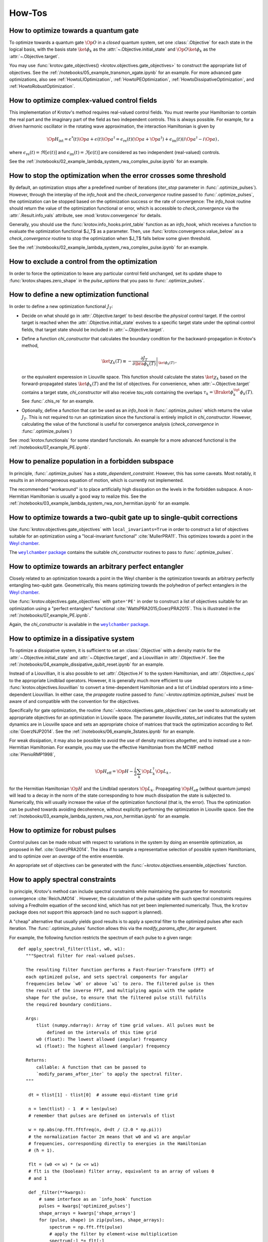 How-Tos
=======

How to optimize towards a quantum gate
--------------------------------------

To optimize towards a quantum gate :math:`\Op{O}` in a *closed* quantum system,
set one :class:`.Objective` for each state in the logical basis, with the basis
state :math:`\ket{\phi_k}` as the :attr:`~.Objective.initial_state` and
:math:`\Op{O} \ket{\phi_k}` as the :attr:`~.Objective.target`.

You may use :func:`krotov.gate_objectives() <krotov.objectives.gate_objectives>`
to construct the appropriate list of objectives. See the
:ref:`/notebooks/05_example_transmon_xgate.ipynb` for an example. For more
advanced gate optimizations, also see :ref:`HowtoLIOptimization`,
:ref:`HowtoPEOptimization`, :ref:`HowtoDissipativeOptimization`, and
:ref:`HowtoRobustOptimization`.


How to optimize complex-valued control fields
---------------------------------------------

This implementation of Krotov's method requires real-valued control fields. You
must rewrite your Hamiltonian to contain the real part and the imaginary part
of the field as two independent controls. This is always possible. For example,
for a driven harmonic oscillator in the rotating wave approximation, the
interaction Hamiltonian is given by

.. math::

    \Op{H}_\text{int}
    = \epsilon^*(t) \Op{a} + \epsilon(t) \Op{a}^\dagger
    =  \epsilon_{\text{re}}(t) (\Op{a} + \Op{a}^\dagger) + \epsilon_{\text{im}}(t) (i \Op{a}^\dagger - i \Op{a})\,,

where :math:`\epsilon_{\text{re}}(t)= \Re[\epsilon(t)]` and
:math:`\epsilon_{\text{im}}(t) = \Im[\epsilon(t)]` are considered as two
independent (real-valued) controls.

See the :ref:`/notebooks/02_example_lambda_system_rwa_complex_pulse.ipynb` for an example.


How to stop the optimization when the error crosses some threshold
------------------------------------------------------------------

By default, an optimization stops after a predefined number of iterations
(`iter_stop` parameter in :func:`.optimize_pulses`). However, through the
interplay of the `info_hook` and the `check_convergence` routine  passed to
:func:`.optimize_pulses`, the optimization can be stopped based on the
optimization success or the rate of convergence: The `info_hook` routine should
return the value of the optimization functional or error, which is accessible to
`check_convergence` via the :attr:`.Result.info_vals` attribute, see
:mod:`krotov.convergence` for details.

Generally, you should use the :func:`krotov.info_hooks.print_table` function as
an `info_hook`, which receives a function to evaluate the optimization
functional $J_T$ as a parameter. Then, use
:func:`krotov.convergence.value_below` as a `check_convergence` routine to stop
the optimization when $J_T$ falls below some given threshold.

See the :ref:`/notebooks/02_example_lambda_system_rwa_complex_pulse.ipynb` for
an example.


How to exclude a control from the optimization
----------------------------------------------

In order to force the optimization to leave any particular control field
unchanged, set its update shape to :func:`krotov.shapes.zero_shape`
in the `pulse_options` that you pass to :func:`.optimize_pulses`.


How to define a new optimization functional
-------------------------------------------

In order to define a new optimization functional :math:`J_T`:

* Decide on what should go in :attr:`.Objective.target` to best describe the
  *physical* control target. If the control target is reached when the
  :attr:`.Objective.initial_state` evolves to a specific target state under the
  optimal control fields, that target state should be included in
  :attr:`~.Objective.target`.

* Define a function `chi_constructor` that calculates the boundary
  condition for the backward-propagation in Krotov's method,

  .. math::

        \ket{\chi_k(T)} \equiv - \left. \frac{\partial J_T}{\partial \bra{\phi_k(T)}} \right\vert_{\ket{\phi_k(T)}}\,,

  or the equivalent experession in Liouville space. This function should
  calculate the states :math:`\ket{\chi_k}` based  on the forward-propagated
  states :math:`\ket{\phi_k(T)}` and the list of objectives. For convenience,
  when :attr:`~.Objective.target` contains a target state, `chi_constructor`
  will also receive `tau_vals` containing the overlaps :math:`\tau_k =
  \Braket{\phi_k^{\tgt}}{\phi_k(T)}`. See :func:`.chis_re` for an example.

* Optionally, define a function that can be used as an `info_hook`
  in :func:`.optimize_pulses` which returns the value
  :math:`J_T`. This is not required to run an optimization since the
  functional is entirely implicit in `chi_constructor`. However, calculating
  the value of the functional is useful for convergence analysis
  (`check_convergence` in :func:`.optimize_pulses`)

See :mod:`krotov.functionals` for some standard functionals. An example for a
more advanced functional is the :ref:`/notebooks/07_example_PE.ipynb`.


How to penalize population in a forbidden subspace
--------------------------------------------------

In principle, :func:`.optimize_pulses` has a `state_dependent_constraint`.
However, this has some caveats. Most notably, it results in an inhomogeneous
equation of motion, which is currently not implemented.

The recommended "workaround" is to place artificially high dissipation on the
levels in the forbidden subspace. A non-Hermitian Hamiltonian is usually a
good way to realize this. See the
:ref:`/notebooks/03_example_lambda_system_rwa_non_hermitian.ipynb`
for an example.


.. _HowtoLIOptimization:

How to optimize towards a two-qubit gate up to single-qubit corrections
-----------------------------------------------------------------------

Use :func:`krotov.objectives.gate_objectives` with ``local_invariants=True`` in
order to construct a list of objectives suitable for an optimization using a
"local-invariant functional" :cite:`MullerPRA11`. This optimizes towards a
point in the `Weyl chamber`_.

The |weylchamber package|_ contains the suitable `chi_constructor` routines to
pass to :func:`.optimize_pulses`.


.. _HowtoPEOptimization:

How to optimize towards an arbitrary perfect entangler
------------------------------------------------------

Closely related to an optimization towards a point in the Weyl chamber is the
optimization towards an arbitrary perfectly entangling two-qubit gate.
Geometrically, this means optimizing towards the polyhedron of perfect
entanglers in the `Weyl chamber`_.

Use :func:`krotov.objectives.gate_objectives` with ``gate='PE'`` in
order to construct a list of objectives suitable for an optimization using a
"perfect entanglers" functional :cite:`WattsPRA2015,GoerzPRA2015`.
This is illustrated in the :ref:`/notebooks/07_example_PE.ipynb`.

Again, the `chi_constructor` is available in the |weylchamber package|_.

.. |weylchamber package| replace:: ``weylchamber`` package
.. _weylchamber package: https://github.com/qucontrol/weylchamber
.. _Weyl chamber: https://weylchamber.readthedocs.io/en/latest/tutorial.html


.. _HowtoDissipativeOptimization:

How to optimize in a dissipative system
---------------------------------------

To optimize a dissipative system, it is sufficient to set an :class:`.Objective`
with a density matrix for the :attr:`~.Objective.initial_state` and
:attr:`~.Objective.target`, and a Liouvillian in :attr:`.Objective.H`.
See the :ref:`/notebooks/04_example_dissipative_qubit_reset.ipynb` for an
example.

Instead of a Liouvillian, it is also possible to set :attr:`.Objective.H` to
the system Hamiltonian, and :attr:`.Objective.c_ops` to the appropriate
Lindblad operators. However, it is generally much more efficient to use
:func:`krotov.objectives.liouvillian` to convert a time-dependent Hamiltonian
and a list of Lindblad operators into a time-dependent Liouvillian. In either
case, the `propagate` routine passed to :func:`~krotov.optimize.optimize_pulses`
must be aware of and compatible with the convention for the objectives.

Specifically for gate optimization, the routine
:func:`~krotov.objectives.gate_objectives`
can be used to automatically set appropriate objectives for an optimization in
Liouville space. The parameter `liouville_states_set` indicates that the system
dynamics are in Liouville space and sets an appropriate choice of matrices that
track the optimization according to Ref. :cite:`GoerzNJP2014`.
See the :ref:`/notebooks/06_example_3states.ipynb` for an example.

For weak dissipation, it may also be possible to avoid the use of density
matrices altogether, and to instead use a non-Hermitian Hamiltonian. For example, you may
use the effective Hamiltonian from the MCWF method :cite:`PlenioRMP1998`,

.. math::

   \Op{H}_{\text{eff}} = \Op{H} - \frac{i}{2} \sum_k \Op{L}_k^\dagger \Op{L}_k\,,

for the Hermitian Hamiltonian :math:`\Op{H}` and the Lindblad operators
:math:`\Op{L}_k`.  Propagating :math:`\Op{H}_{\text{eff}}` (without quantum
jumps) will lead to a decay in the norm of the state corresponding to how much
dissipation the state is subjected to. Numerically, this will usually increase
the value of the optimization functional (that is, the error). Thus the
optimization can be pushed towards avoiding decoherence, without explicitly
performing the optimization in Liouville space. See the
:ref:`/notebooks/03_example_lambda_system_rwa_non_hermitian.ipynb` for an
example.


.. _HowtoRobustOptimization:

How to optimize for robust pulses
---------------------------------

Control pulses can be made robust with respect to variations in the system by
doing an ensemble optimization, as proposed in Ref. :cite:`GoerzPRA2014`. The
idea if to sample a representative selection of possible system Hamiltonians,
and to optimize over an *average* of the entire ensemble.

An appropriate set of objectives can be generated with the
:func:`~krotov.objectives.ensemble_objectives` function.


.. _HowtoSpectralConstraints:

How to apply spectral constraints
---------------------------------

In principle, Krotov's method can include spectral constraints while
maintaining the guarantee for monotonic convergence :cite:`ReichJMO14` .
However, the calculation of the pulse update with such spectral constraints
requires solving a Fredholm equation of the second kind, which has not yet been
implemented numerically. Thus, the ``krotov`` package does not support this
approach (and no such support is planned).

A "cheap" alternative that usually yields good results is to apply a spectral
filter to the optimized pulses after each iteration. The
:func:`.optimize_pulses` function allows this via the
`modify_params_after_iter` argument.

For example, the following function restricts the spectrum of each pulse to a
given range::

    def apply_spectral_filter(tlist, w0, w1):
       """Spectral filter for real-valued pulses.

       The resulting filter function performs a Fast-Fourier-Transform (FFT) of
       each optimized pulse, and sets spectral components for angular
       frequencies below `w0` or above `w1` to zero. The filtered pulse is then
       the result of the inverse FFT, and multiplying again with the update
       shape for the pulse, to ensure that the filtered pulse still fulfills
       the required boundary conditions.

       Args:
           tlist (numpy.ndarray): Array of time grid values. All pulses must be
               defined on the intervals of this time grid
           w0 (float): The lowest allowed (angular) frequency
           w1 (float): The highest allowed (angular) frequency

       Returns:
           callable: A function that can be passed to
           `modify_params_after_iter` to apply the spectral filter.
       """

        dt = tlist[1] - tlist[0]  # assume equi-distant time grid

        n = len(tlist) - 1  # = len(pulse)
        # remember that pulses are defined on intervals of tlist

        w = np.abs(np.fft.fftfreq(n, d=dt / (2.0 * np.pi)))
        # the normalization factor 2π means that w0 and w1 are angular
        # frequencies, corresponding directly to energies in the Hamiltonian
        # (ħ = 1).

        flt = (w0 <= w) * (w <= w1)
        # flt is the (boolean) filter array, equivalent to an array of values 0
        # and 1

        def _filter(**kwargs):
            # same interface as an `info_hook` function
            pulses = kwargs['optimized_pulses']
            shape_arrays = kwargs['shape_arrays']
            for (pulse, shape) in zip(pulses, shape_arrays):
                spectrum = np.fft.fft(pulse)
                # apply the filter by element-wise multiplication
                spectrum[:] *= flt[:]
                # after the inverse fft, we should also multiply with the
                # update shape function. Otherwise, there is no guarantee that
                # the filtered pulse will be zero at t=0 and t=T (assuming that
                # is what the update shape is supposed to enforce). Also, it is
                # important that we overwrite `pulse` in-place (pulse[:] = ...)
                pulse[:] = np.fft.ifft(spectrum).real * shape

        return _filter

This function is passed to :func:`.optimize_pulses` as e.g.
``modify_params_after_iter=apply_spectral_filter(tlist, 0, 7)`` to constraining
the spectrum of the pulse to angular frequencies $\omega \in [0, 7]$.
You may want to explore how such a filter behaves in the example of the
:ref:`/notebooks/05_example_transmon_xgate.ipynb`.

Modifying the optimized pulses "manually" through a
``modify_params_after_iter`` function means that we lose all guarantees of
monotonic convergence. If the optimization with a spectral filter does not
converge, you should increase the value of $\lambda_a$ in the `pulse_options`
that are passed to :func:`.optimize_pulses`. A larger value of $\lambda_a$
results in smaller updates in each iteration. This should also translate into
the filter pulses being closer to the unfiltered pulses, increasing the
probability that the changes due to the filter do not undo the monotonic
convergence. You may also find that the optimization fails if the control
problem physically cannot be solved with controls in the desired spectral
range. Without a good physical intuition, trial and error may be
required.


How to limit the amplitude of the controls
------------------------------------------

Amplitude constraints on the control can be realized indirectly through
parametrization :cite:`MuellerPRA2011`. For example, consider the physical
Hamiltonian :math:`\Op{H} = \Op{H}_0 + \epsilon(t) \Op{H}_1`.

There are several possible parametrizations of :math:`\epsilon(t)`
in terms of an unconstrained function :math:`u(t)`:

* For :math:`\epsilon(t) \ge 0`:

   .. math::

      \epsilon(t) = u^2(t)

* For :math:`0 \le \epsilon(t) < \epsilon_{\max}`:

   .. math::

      \epsilon(t) = \epsilon_{\max} \tanh^2\left(u(t)\right)

* For :math:`\epsilon_{\min} < \epsilon(t) < \epsilon_{\max}`:

   .. math::

      \epsilon(t)
         = \frac{\epsilon_{\max} - \epsilon_{\min}}{2}
              \tanh\left(u(t)\right)
            + \frac{\epsilon_{\max} + \epsilon_{\min}}{2}

Krotov's method can now calculate the update :math:`\Delta u(t)` in each
iteration, and then :math:`\Delta \epsilon(t)` via the above equations.

There is a caveat: In the update equation :eq:`krotov_first_order_update`, we
now have the term

.. math::

   \Bigg(
         \left.\frac{\partial \Op{H}}{\partial u}\right\vert_{{\scriptsize \begin{matrix}\phi^{(i+1)}(t)\\u^{(i+1)}(t)\end{matrix}}}
   \Bigg)
   =
   \Bigg(
         \left.\frac{\partial \epsilon}{\partial u}\frac{\partial \Op{H}}{\partial \epsilon}\right\vert_{{\scriptsize \begin{matrix}\phi^{(i+1)}(t)\\u^{(i+1)}(t)\end{matrix}}}
   \Bigg)

on the right hand side. As the dependendence of :math:`\epsilon(t)` on
:math:`u(t)` is non-linear, we are left with a dependency on the unknown
updated parametrization :math:`u^{(i+1)}(t)`. We resolve this by approximating
:math:`u^{(i+1)}(t) \approx u^{(i)}(t)`, or equivalently :math:`\Delta u(t) \ll
u(t)`, which can be enforced by choosing a sufficiently large value of
:math:`\lambda_a` in the `pulse_options` that are passed to
:func:`.optimize_pulses`.

Currently, the ``krotov`` package does not yet support parametrizations in the
above form, although this is a `planned feature <issue23_>`_.
In the meantime, you could modify the control to fit within the desired
amplitude constaints in the same way as applying spectral constaints, see
:ref:`HowtoSpectralConstraints`.


.. _issue23: https://github.com/qucontrol/krotov/issues/23



How to parallelize the optimization
-----------------------------------

Krotov's method is inherently parallel across different objectives. See
:mod:`krotov.parallelization`, and the
:ref:`/notebooks/05_example_transmon_xgate.ipynb` for an example.

.. _HowtoStoreResult:

How to prevent losing an optimization result
--------------------------------------------

Optimizations usually take several hundred to several thousand iterations to
fully converge. Thus, the :func:`.optimize_pulses` routine  may require
significant runtime (often multiple days for large problems). Once an
optimization has completed, you are strongly encouraged to store the result to
disk, using :meth:`.Result.dump`.  You may also consider using
:func:`.dump_result` during the `check_convergence` step to dump the current
state of the optimization to disk at regular intervals. This protects you from
losing work if the optimization is interrupted in any way, like an unexpected
crash.

In order to continue after such a crash, you can restore a :class:`.Result`
object containing the recent state of the optimization using
:meth:`.Result.load` (with the original `objectives` and ``finalize=True`` if
the dump file originates from :func:`.dump_result`). You may then call
:func:`.optimize_pulses` and pass the loaded :class:`.Result` object as
`continue_from`.  The new optimization will start from the most recent
optimized controls as a guess, and continue to count iterations from the
previous result. See :ref:`HowtoContinueOptimization` for further details.


.. _HowtoContinueOptimization:

How to continue from a previous optimization
--------------------------------------------

See :ref:`HowtoStoreResult` for how to continue from an optimization that ended
(crashed) prematurely.  Even when an optimization has completed normally, you
may still want to continue with further iterations -- either because you find
that the original `iter_stop` was insufficient to reach full convergence, or
because you would like to modify some parameters, like the λₐ values for
each control. In this case, you can again call :func:`.optimize_pulses` and
pass the :class:`.Result` object from the previous optimization as
`continue_from`. Note that while you are free to change the `pulse_options`
between the two optimization, the `objectives` must remain the same. The
functional (`chi_constructor`) and the `info_hook` should also remain the same
(otherwise, you may and up with inconsistencies in your :class:`.Result`). The
:class:`.Result` object returned by the second optimization will include all
the data from the first optimization.


How to maximize numerical efficiency
------------------------------------

For systems of non-trivial size, the main numerical effort should be in the
simulation of the system dynamics. Every iteration of Krotov's method requires
a full backward propagation and a full forward propagation of the states associated with each
objective, see :mod:`krotov.propagators`. Therefore, the best numerical
efficiency can be achieved by optimizing the performance of the `propagator`
that is passed to :func:`~krotov.optimize.optimize_pulses`.

One possibility is to implement problem-specific propagators, such as
:class:`krotov.propagators.DensityMatrixODEPropagator`. Going further, you
might consider implementing the propagator with the help of lower-level instructions, e.g.,
by using Cython_.

.. _Cython: https://cython.org


How to deal with the optimization running out of memory
-------------------------------------------------------

Krotov's method requires the storage of at least one set of propagated state
over the entire time grid, for each objective. For the second-order update
equation, up to three sets of stored states per objective may be required. In
particular for larger systems and dynamics in Liouville space, the memory
required for storing these states may be prohibitively expensive.

The :func:`~krotov.optimize.optimize_pulses` accepts a `storage` parameter
to which a constructor for an array-like container can be passed wherein the
propagated states will be stored. It is possible to pass custom out-of-memory
storage objects, such as Dask_ arrays. This may carry a significant penalty in
runtime, however, as states will have to be read from disk, or across the
network.

.. _Dask: http://docs.dask.org/en/latest/


How to avoid the overhead of QuTiP objects
------------------------------------------

If you know what you are doing, it is possible to set up an :class:`.Objective`
without any :class:`qutip.Qobj` instances, using arbitrary low-level objects
instead.  See the :ref:`/notebooks/09_example_numpy.ipynb` for an example.
